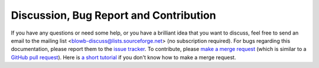 Discussion, Bug Report and Contribution
=======================================

If you have any questions or need some help, or you have a brilliant idea that you want to discuss, feel free to send an
email to the mailing list <blowb-discuss@lists.sourceforge.net> (no subscription required).  For bugs regarding this
documentation, please report them to the `issue tracker`_. To contribute, please `make a merge request
<https://gitlab.com/blowb/blowb/merge_requests>`_ (which is similar to a `GitHub pull request
<https://help.github.com/articles/using-pull-requests/>`_). Here is `a short tutorial
<https://www.youtube.com/watch?v=raXvuwet78M>`_ if you don't know how to make a merge request.

.. _issue tracker: https://gitlab.com/blowb/blowb/issues

